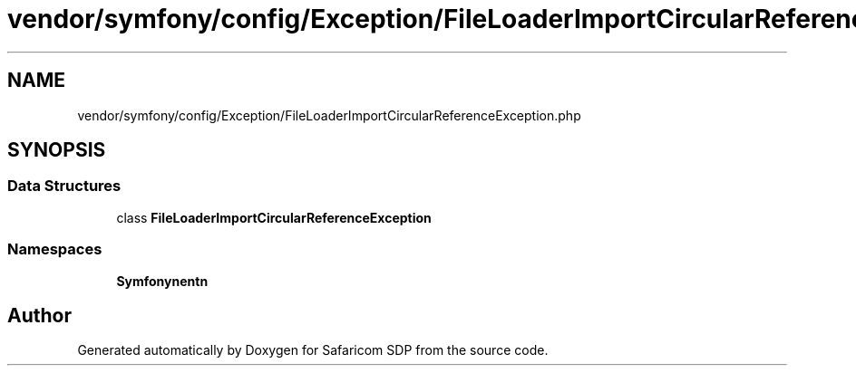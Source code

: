 .TH "vendor/symfony/config/Exception/FileLoaderImportCircularReferenceException.php" 3 "Sat Sep 26 2020" "Safaricom SDP" \" -*- nroff -*-
.ad l
.nh
.SH NAME
vendor/symfony/config/Exception/FileLoaderImportCircularReferenceException.php
.SH SYNOPSIS
.br
.PP
.SS "Data Structures"

.in +1c
.ti -1c
.RI "class \fBFileLoaderImportCircularReferenceException\fP"
.br
.in -1c
.SS "Namespaces"

.in +1c
.ti -1c
.RI " \fBSymfony\\Component\\Config\\Exception\fP"
.br
.in -1c
.SH "Author"
.PP 
Generated automatically by Doxygen for Safaricom SDP from the source code\&.
